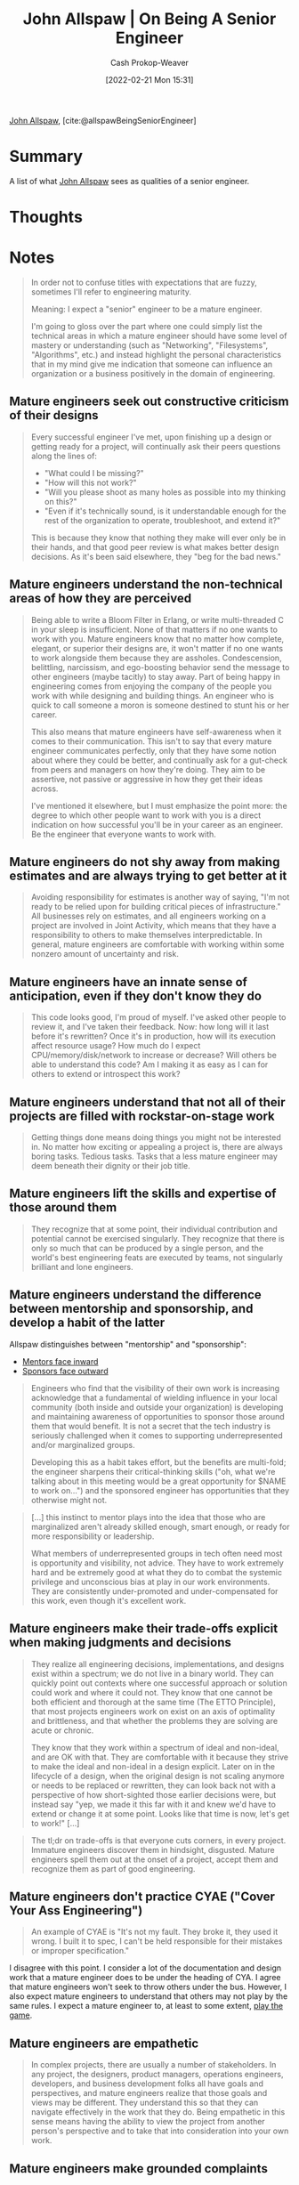 :PROPERTIES:
:ROAM_REFS: [cite:@allspawBeingSeniorEngineer]
:ID:       04347fa3-3c14-4aa8-8fd1-abeac684837f
:DIR:      /home/cashweaver/proj/roam/attachments/04347fa3-3c14-4aa8-8fd1-abeac684837f
:LAST_MODIFIED: [2023-09-05 Tue 20:16]
:END:
#+title: John Allspaw | On Being A Senior Engineer
#+hugo_custom_front_matter: :slug "04347fa3-3c14-4aa8-8fd1-abeac684837f"
#+author: Cash Prokop-Weaver
#+date: [2022-02-21 Mon 15:31]
#+filetags: :reference:
 
[[id:7b38ec01-c3cb-4ea3-9c02-a3be22880118][John Allspaw]], [cite:@allspawBeingSeniorEngineer]

* Summary

A list of what [[id:7b38ec01-c3cb-4ea3-9c02-a3be22880118][John Allspaw]] sees as qualities of a senior engineer.

* Thoughts
* Notes
#+begin_quote
In order not to confuse titles with expectations that are fuzzy, sometimes I'll refer to engineering maturity.

Meaning: I expect a "senior" engineer to be a mature engineer.

I'm going to gloss over the part where one could simply list the technical areas in which a mature engineer should have some level of mastery or understanding (such as "Networking", "Filesystems", "Algorithms", etc.) and instead highlight the personal characteristics that in my mind give me indication that someone can influence an organization or a business positively in the domain of engineering.
#+end_quote

** Mature engineers seek out constructive criticism of their designs
#+begin_quote

Every successful engineer I've met, upon finishing up a design or getting ready for a project, will continually ask their peers questions along the lines of:

- "What could I be missing?"
- "How will this not work?"
- "Will you please shoot as many holes as possible into my thinking on this?"
- "Even if it's technically sound, is it understandable enough for the rest of the organization to operate, troubleshoot, and extend it?"

This is because they know that nothing they make will ever only be in their hands, and that good peer review is what makes better design decisions. As it's been said elsewhere, they "beg for the bad news."
#+end_quote

** Mature engineers understand the non-technical areas of how they are perceived

#+begin_quote
Being able to write a Bloom Filter in Erlang, or write multi-threaded C in your sleep is insufficient. None of that matters if no one wants to work with you. Mature engineers know that no matter how complete, elegant, or superior their designs are, it won't matter if no one wants to work alongside them because they are assholes. Condescension, belittling, narcissism, and ego-boosting behavior send the message to other engineers (maybe tacitly) to stay away. Part of being happy in engineering comes from enjoying the company of the people you work with while designing and building things. An engineer who is quick to call someone a moron is someone destined to stunt his or her career.

This also means that mature engineers have self-awareness when it comes to their communication. This isn't to say that every mature engineer communicates perfectly, only that they have some notion about where they could be better, and continually ask for a gut-check from peers and managers on how they're doing. They aim to be assertive, not passive or aggressive in how they get their ideas across.

I've mentioned it elsewhere, but I must emphasize the point more: the degree to which other people want to work with you is a direct indication on how successful you'll be in your career as an engineer. Be the engineer that everyone wants to work with.
#+end_quote

** Mature engineers do not shy away from making estimates and are always trying to get better at it

#+begin_quote
Avoiding responsibility for estimates is another way of saying, "I'm not ready to be relied upon for building critical pieces of infrastructure." All businesses rely on estimates, and all engineers working on a project are involved in Joint Activity, which means that they have a responsibility to others to make themselves interpredictable. In general, mature engineers are comfortable with working within some nonzero amount of uncertainty and risk.
#+end_quote

** Mature engineers have an innate sense of anticipation, even if they don't know they do

#+begin_quote
This code looks good, I'm proud of myself. I've asked other people to review it, and I've taken their feedback. Now: how long will it last before it's rewritten? Once it's in production, how will its execution affect resource usage? How much do I expect CPU/memory/disk/network to increase or decrease? Will others be able to understand this code? Am I making it as easy as I can for others to extend or introspect this work?
#+end_quote

** Mature engineers understand that not all of their projects are filled with rockstar-on-stage work

#+begin_quote
Getting things done means doing things you might not be interested in. No matter how exciting or appealing a project is, there are always boring tasks. Tedious tasks. Tasks that a less mature engineer may deem beneath their dignity or their job title.
#+end_quote

** Mature engineers lift the skills and expertise of those around them

#+begin_quote
They recognize that at some point, their individual contribution and potential cannot be exercised singularly. They recognize that there is only so much that can be produced by a single person, and the world's best engineering feats are executed by teams, not singularly brilliant and lone engineers.
#+end_quote

** Mature engineers understand the difference between mentorship and sponsorship, and develop a habit of the latter

Allspaw distinguishes between "mentorship" and "sponsorship":

- [[id:40d6bbef-ec19-45e2-9fe2-bf6de3c8aded][Mentors face inward]]
- [[id:8ff15f08-a2b1-432c-b093-c774ab951f2c][Sponsors face outward]]

#+begin_quote
Engineers who find that the visibility of their own work is increasing acknowledge that a fundamental of wielding influence in your local community (both inside and outside your organization) is developing and maintaining awareness of opportunities to sponsor those around them that would benefit. It is not a secret that the tech industry is seriously challenged when it comes to supporting underrepresented and/or marginalized groups.

Developing this as a habit takes effort, but the benefits are multi-fold; the engineer sharpens their critical-thinking skills ("oh, what we're talking about in this meeting would be a great opportunity for $NAME to work on…") and the sponsored engineer has opportunities that they otherwise might not.
#+end_quote

#+begin_quote
[...] this instinct to mentor plays into the idea that those who are marginalized aren't already skilled enough, smart enough, or ready for more responsibility or leadership.

What members of underrepresented groups in tech often need most is opportunity and visibility, not advice. They have to work extremely hard and be extremely good at what they do to combat the systemic privilege and unconscious bias at play in our work environments. They are consistently under-promoted and under-compensated for this work, even though it's excellent work.
#+end_quote

** Mature engineers make their trade-offs explicit when making judgments and decisions

#+begin_quote
They realize all engineering decisions, implementations, and designs exist within a spectrum; we do not live in a binary world. They can quickly point out contexts where one successful approach or solution could work and where it could not. They know that one cannot be both efficient and thorough at the same time (The ETTO Principle), that most projects engineers work on exist on an axis of optimality and brittleness, and that whether the problems they are solving are acute or chronic.

They know that they work within a spectrum of ideal and non-ideal, and are OK with that. They are comfortable with it because they strive to make the ideal and non-ideal in a design explicit. Later on in the lifecycle of a design, when the original design is not scaling anymore or needs to be replaced or rewritten, they can look back not with a perspective of how short-sighted those earlier decisions were, but instead say "yep, we made it this far with it and knew we'd have to extend or change it at some point. Looks like that time is now, let's get to work!" [...]
#+end_quote

#+begin_quote
The tl;dr on trade-offs is that everyone cuts corners, in every project. Immature engineers discover them in hindsight, disgusted. Mature engineers spell them out at the onset of a project, accept them and recognize them as part of good engineering.
#+end_quote

** Mature engineers don't practice CYAE ("Cover Your Ass Engineering")

#+begin_quote
An example of CYAE is "It's not my fault. They broke it, they used it wrong. I built it to spec, I can't be held responsible for their mistakes or improper specification."
#+end_quote

I disagree with this point. I consider a lot of the documentation and design work that a mature engineer does to be under the heading of CYA. I agree that mature engineers won't seek to throw others under the bus. However, I also expect mature engineers to understand that others may not play by the same rules. I expect a mature engineer to, at least to some extent, [[id:462b9154-2519-45e9-a4f5-35e7c32128c7][play the game]].

** Mature engineers are empathetic

#+begin_quote
In complex projects, there are usually a number of stakeholders. In any project, the designers, product managers, operations engineers, developers, and business development folks all have goals and perspectives, and mature engineers realize that those goals and views may be different. They understand this so that they can navigate effectively in the work that they do. Being empathetic in this sense means having the ability to view the project from another person's perspective and to take that into consideration into your own work.
#+end_quote

** Mature engineers make grounded complaints

#+begin_quote
[...] they express judgments based on empirical evidence and bring with those judgments options for solving the problem which they've identified. A great manager of mine said to never go to your boss with a complaint about anything without at least one (ideally more than one) suggestion for a solution. Even demonstrating that you've tried working the problem on your own and came up empty-handed is better than an empty complaint.
#+end_quote

** Mature engineers are aware of cognitive biases

#+begin_quote
This isn't to say that every mature engineer needs to have a degree in psychology, but cognitive biases are what can limit the growth of an engineer's career at a certain point. Even if they're not aware of the details of how they appear or how these biases can be guarded against, most mature engineers I know have a level of self-awareness to at least recognize they (like everyone) are susceptible to them.
#+end_quote

** The Ten Commandments of Egoless Programming

#+begin_quote
Appropriate, even if old...I've seen it referenced as coming from [[http://www.amazon.com/exec/obidos/ASIN/0932633420][The Psychology of Computer Programming]], written in 1971, but I don't actually see it in the text. Regardless, here are The Ten Commandments of Egoless Programming, found on [[https://twitter.com/wyattdanger][@wyattdanger]]'s blog [[http://blog.stephenwyattbush.com/2012/04/07/dad-and-the-ten-commandments-of-egoless-programming][post]] on receiving advice from his dad:

1.  *Understand and accept that you will make mistakes.* The point is to find them early before they make it into production. Fortunately, except for the few of us developing rocket guidance software at JPL, mistakes are rarely fatal in our industry. We can, and should, learn, laugh, and move on.
2.  *You are not your code.* Remember that the entire point of a review is to find problems, and problems will be found. Don't take it personally when one is uncovered. /(Allspaw note -- related: see below, number #10, and the points Theo made above.)/
3.  *No matter how much "karate" you know, someone else will always know more.* Such an individual can teach you some new moves if you ask. Seek and accept input from others, especially when you think it's not needed.
4.  *Don't rewrite code without consultation.* There's a fine line between "fixing code" and "rewriting code." Know the difference, and pursue stylistic changes within the framework of a code review, not as a lone enforcer.
5.  *Treat people who know less than you with respect, deference, and patience.* Non-technical people who deal with developers on a regular basis almost universally hold the opinion that we are prima donnas at best and crybabies at worst. Don't reinforce this stereotype with anger and impatience.
6.  *The only constant in the world is change. Be open to it and accept it with a smile.* Look at each change to your requirements, platform, or tool as a new challenge, rather than some serious inconvenience to be fought.
7.  *The only true authority stems from knowledge, not from position.* Knowledge engenders authority, and authority engenders respect -- so if you want respect in an egoless environment, cultivate knowledge.
8.  *Fight for what you believe, but gracefully accept defeat.* Understand that sometimes your ideas will be overruled. Even if you are right, don't take revenge or say "I told you so." Never make your dearly departed idea a martyr or rallying cry.
9.  *Don't be "the coder in the corner."* Don't be the person in the dark office emerging only for soda. The coder in the corner is out of sight, out of touch, and out of control. This person has no voice in an open, collaborative environment. Get involved in conversations, and be a participant in your office community.
10. *Critique code instead of people -- be kind to the coder, not to the code.* As much as possible, make all of your comments positive and oriented to improving the code. Relate comments to local standards, program specs, increased performance, etc.
#+end_quote


* Flashcards :noexport:
:PROPERTIES:
:ANKI_DECK: Default
:END:

#+print_bibliography: